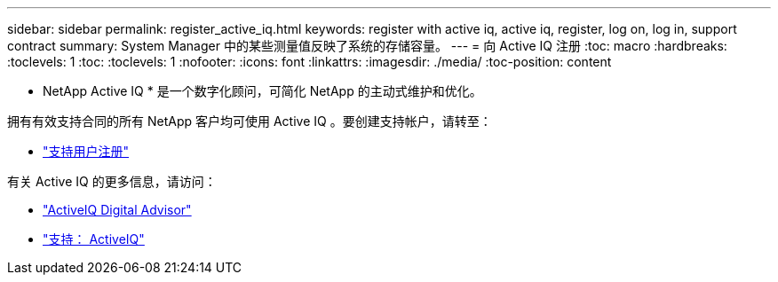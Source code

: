 ---
sidebar: sidebar 
permalink: register_active_iq.html 
keywords: register with active iq, active iq, register, log on, log in, support contract 
summary: System Manager 中的某些测量值反映了系统的存储容量。 
---
= 向 Active IQ 注册
:toc: macro
:hardbreaks:
:toclevels: 1
:toc: 
:toclevels: 1
:nofooter: 
:icons: font
:linkattrs: 
:imagesdir: ./media/
:toc-position: content


[role="lead"]
* NetApp Active IQ * 是一个数字化顾问，可简化 NetApp 的主动式维护和优化。

拥有有效支持合同的所有 NetApp 客户均可使用 Active IQ 。要创建支持帐户，请转至：

* link:https://mysupport.netapp.com/eservice/public/now.do["支持用户注册"^]


有关 Active IQ 的更多信息，请访问：

* link:https://www.netapp.com/services/support/active-iq/["ActiveIQ Digital Advisor"^]
* link:https://mysupport.netapp.com/site/info/aboutAIQ["支持： ActiveIQ"^]

